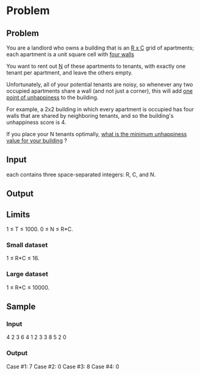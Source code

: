 * Problem 


** Problem

You are a landlord who owns a building that is an  _R x C_  grid of apartments; 
each apartment is a unit square cell with  _four walls_ 

You want to rent out  _N_  of these apartments to tenants, 
with exactly one tenant per apartment, and leave the others empty. 

Unfortunately, all of your potential tenants are noisy, 
so whenever any two occupied apartments share a wall (and not just a corner), 
this will add  _one point of unhappiness_ to the building. 

For example, a  2x2  building in which every apartment is occupied has four walls 
that are shared by neighboring tenants, and so the building's unhappiness score is 4.

If you place your N tenants optimally,  _what is the minimum unhappiness value for your building_ ?


** Input

each contains three space-separated integers: R, C, and N.

** Output



** Limits

1 ≤ T ≤ 1000.
0 ≤ N ≤ R*C.

*** Small dataset

1 ≤ R*C ≤ 16.


*** Large dataset

1 ≤ R*C ≤ 10000.


** Sample


*** Input

4
2 3 6
4 1 2
3 3 8
5 2 0


*** Output

Case #1: 7
Case #2: 0
Case #3: 8
Case #4: 0


